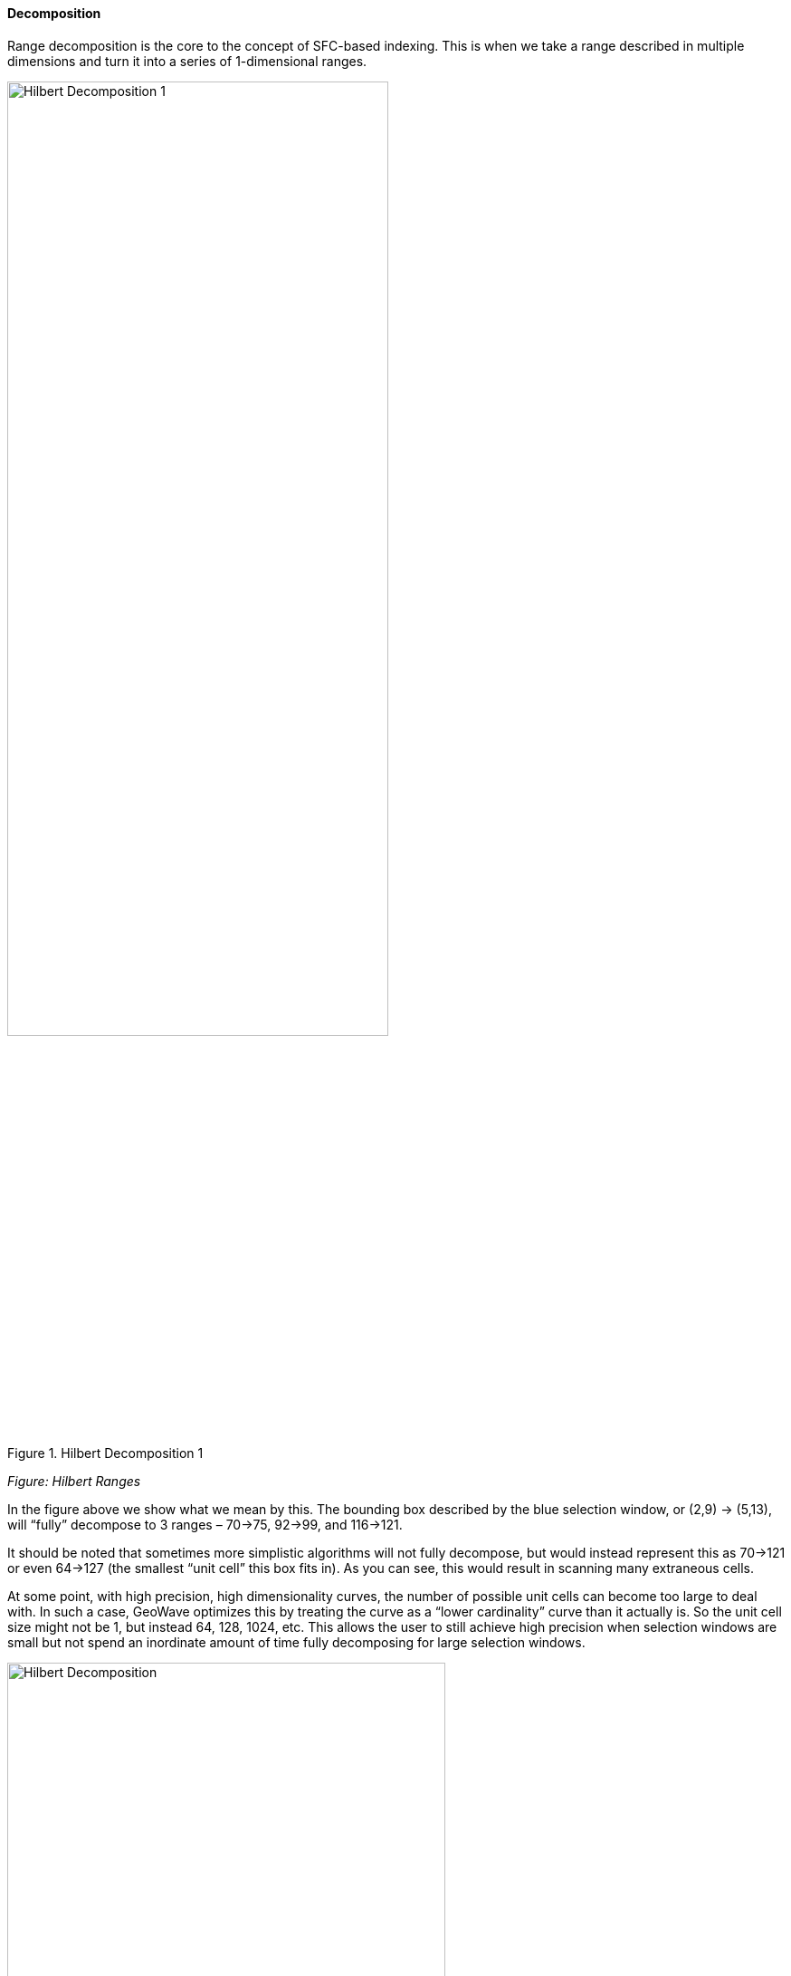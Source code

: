 [[theorydecomposition]]

==== Decomposition

Range decomposition is the core to the concept of SFC-based indexing. This is when we take a range described in multiple dimensions and turn it into a series of 1-dimensional ranges.

image::hilbertdecomp1.png[scaledwidth="70%",width="70%",alt="Hilbert Decomposition 1", title="Hilbert Decomposition 1"]

_Figure: Hilbert Ranges_

In the figure above we show what we mean by this. The bounding box described by the blue selection window, or (2,9) -> (5,13), will “fully” decompose to 3 ranges – 70->75, 92->99, and 116->121.

It should be noted that sometimes more simplistic algorithms will not fully decompose, but would instead represent this as 70->121 or even 64->127 (the smallest “unit cell” this box fits in). As you can see, this would result in scanning many extraneous cells.

At some point, with high precision, high dimensionality curves, the number of possible unit cells can become too large to deal with. In such a case, GeoWave optimizes this by treating the curve as a “lower cardinality” curve than it actually is. So the unit cell size might not be 1, but instead 64, 128, 1024, etc. This allows the user to still achieve high precision when selection windows are small but not spend an inordinate amount of time fully decomposing for large selection windows.

image::hilbertdecomp2.png[scaledwidth="75%",width="75%",alt="Hilbert Decomposition", title="Hilbert Decomposition 2"]

===== Consider a region query asking for all data from:

---------------
 (1,1) -> (5,4)
---------------

This query range is shown at left by a blue bounding box.

===== What did we do here?

* We broke down the initial region into 4 subregions (Red boxes).
* We broke down each subregion (red box) into 4 sub-sub regions (purple boxes).
* We then broke down each of those purple boxes into green boxes.

[NOTE]
====
* Once we had a decomposed quad that is full contained by the bounding box we stopped decomposing.
* We didn’t bother decomposing regions that didn’t overlap the original search criteria.
====

image::hilbertdecomp3.png[scaledwidth="75%",width="75%",alt="Hilbert Decomposition", title="Hilbert Decomposition 3"]

Here we see the query range fully decomposed into the underlying "quads". Note that in some instances we were able to stop decomposing when the query window fully contained the quad (segment 3 and segment 8).

image::hilbertdecomp4.png[scaledwidth="75%",width="75%",alt="Hilbert Decomposition", title="Hilbert Decomposition 4"]

Now we have fully transitioned to the 1-dimensional number line from the previous set of quads. We have also rolled together regions that are contiguous.
